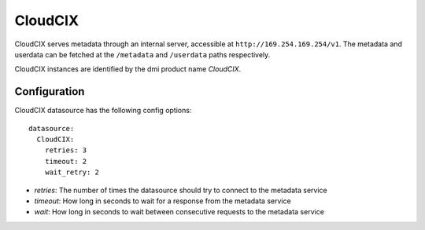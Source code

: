 .. _datasource_cloudcix:

CloudCIX
========

CloudCIX serves metadata through an internal server, accessible at
``http://169.254.169.254/v1``. The metadata and userdata can be fetched at
the ``/metadata`` and ``/userdata`` paths respectively.

CloudCIX instances are identified by the dmi product name `CloudCIX`.

Configuration
-------------

CloudCIX datasource has the following config options:

::

  datasource:
    CloudCIX:
      retries: 3
      timeout: 2
      wait_retry: 2


- *retries*: The number of times the datasource should try to connect to the
  metadata service
- *timeout*: How long in seconds to wait for a response from the metadata
  service
- *wait*: How long in seconds to wait between consecutive requests to the
  metadata service

.. vi: textwidth=78
